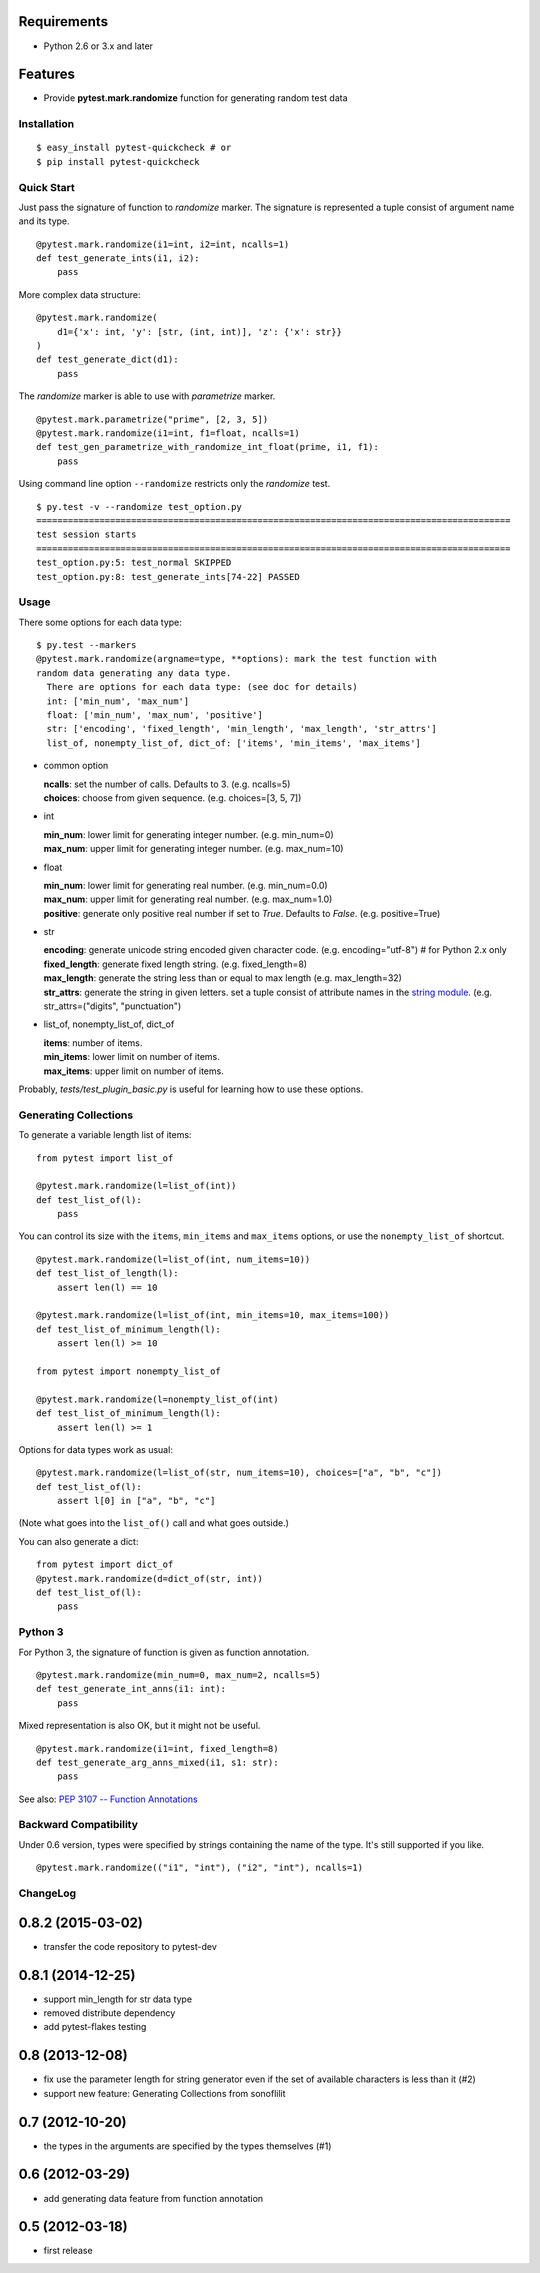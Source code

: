 .. image:: https://drone.io/bitbucket.org/pytest-dev/pytest-quickcheck/status.png
   :target: https://drone.io/bitbucket.org/pytest-dev/pytest-quickcheck/latest
.. image:: https://pypip.in/v/pytest-quickcheck/badge.png
   :target: https://pypi.python.org/pypi/pytest-quickcheck

Requirements
------------

* Python 2.6 or 3.x and later

Features
--------

* Provide **pytest.mark.randomize** function for generating random test data

Installation
============

::

    $ easy_install pytest-quickcheck # or
    $ pip install pytest-quickcheck

Quick Start
===========

Just pass the signature of function to *randomize* marker.
The signature is represented a tuple consist of argument name and its type.

::

    @pytest.mark.randomize(i1=int, i2=int, ncalls=1)
    def test_generate_ints(i1, i2):
        pass

More complex data structure::

    @pytest.mark.randomize(
        d1={'x': int, 'y': [str, (int, int)], 'z': {'x': str}}
    )
    def test_generate_dict(d1):
        pass

The *randomize* marker is able to use with *parametrize* marker.

::

    @pytest.mark.parametrize("prime", [2, 3, 5])
    @pytest.mark.randomize(i1=int, f1=float, ncalls=1)
    def test_gen_parametrize_with_randomize_int_float(prime, i1, f1):
        pass

Using command line option ``--randomize`` restricts only the *randomize* test.

::

    $ py.test -v --randomize test_option.py 
    ==========================================================================================
    test session starts
    ==========================================================================================
    test_option.py:5: test_normal SKIPPED
    test_option.py:8: test_generate_ints[74-22] PASSED

Usage
=====

There some options for each data type::

    $ py.test --markers
    @pytest.mark.randomize(argname=type, **options): mark the test function with
    random data generating any data type.
      There are options for each data type: (see doc for details)
      int: ['min_num', 'max_num']
      float: ['min_num', 'max_num', 'positive']
      str: ['encoding', 'fixed_length', 'min_length', 'max_length', 'str_attrs']
      list_of, nonempty_list_of, dict_of: ['items', 'min_items', 'max_items']

* common option

  | **ncalls**: set the number of calls. Defaults to 3. (e.g. ncalls=5)
  | **choices**: choose from given sequence. (e.g. choices=[3, 5, 7])

* int

  | **min_num**: lower limit for generating integer number. (e.g. min_num=0)
  | **max_num**: upper limit for generating integer number. (e.g. max_num=10)

* float

  | **min_num**: lower limit for generating real number. (e.g. min_num=0.0)
  | **max_num**: upper limit for generating real number. (e.g. max_num=1.0)
  | **positive**: generate only positive real number if set to `True`.
    Defaults to `False`. (e.g. positive=True)

* str

  | **encoding**: generate unicode string encoded given character code.
    (e.g. encoding="utf-8")  # for Python 2.x only
  | **fixed_length**: generate fixed length string. (e.g. fixed_length=8)
  | **max_length**: generate the string less than or equal to max length
    (e.g. max_length=32)
  | **str_attrs**: generate the string in given letters.
    set a tuple consist of attribute names in the `string module`_.
    (e.g. str_attrs=("digits", "punctuation")

* list_of, nonempty_list_of, dict_of

  | **items**: number of items.
  | **min_items**: lower limit on number of items.
  | **max_items**: upper limit on number of items.

Probably, `tests/test_plugin_basic.py` is useful for
learning how to use these options.

.. _string module: http://docs.python.org/library/string.html

Generating Collections
======================

To generate a variable length list of items::

    from pytest import list_of

    @pytest.mark.randomize(l=list_of(int))
    def test_list_of(l):
        pass

You can control its size with the ``items``, ``min_items`` and
``max_items`` options, or use the ``nonempty_list_of`` shortcut.

::

    @pytest.mark.randomize(l=list_of(int, num_items=10))
    def test_list_of_length(l):
        assert len(l) == 10

    @pytest.mark.randomize(l=list_of(int, min_items=10, max_items=100))
    def test_list_of_minimum_length(l):
        assert len(l) >= 10

    from pytest import nonempty_list_of

    @pytest.mark.randomize(l=nonempty_list_of(int)
    def test_list_of_minimum_length(l):
        assert len(l) >= 1

Options for data types work as usual::

    @pytest.mark.randomize(l=list_of(str, num_items=10), choices=["a", "b", "c"])
    def test_list_of(l):
        assert l[0] in ["a", "b", "c"]

(Note what goes into the ``list_of()`` call and what goes outside.)

You can also generate a dict::

    from pytest import dict_of
    @pytest.mark.randomize(d=dict_of(str, int))
    def test_list_of(l):
        pass


Python 3
========

For Python 3, the signature of function is given as function annotation.

::

    @pytest.mark.randomize(min_num=0, max_num=2, ncalls=5)
    def test_generate_int_anns(i1: int):
        pass

Mixed representation is also OK, but it might not be useful. 

::

    @pytest.mark.randomize(i1=int, fixed_length=8)
    def test_generate_arg_anns_mixed(i1, s1: str):
        pass

See also: `PEP 3107 -- Function Annotations`_

.. _PEP 3107 -- Function Annotations: http://www.python.org/dev/peps/pep-3107/

Backward Compatibility
======================

Under 0.6 version, types were specified by strings containing the name
of the type. It's still supported if you like.

::

    @pytest.mark.randomize(("i1", "int"), ("i2", "int"), ncalls=1)

ChangeLog
=========

0.8.2 (2015-03-02)
------------------

* transfer the code repository to pytest-dev

0.8.1 (2014-12-25)
------------------

* support min_length for str data type
* removed distribute dependency
* add pytest-flakes testing

0.8 (2013-12-08)
----------------

* fix use the parameter length for string generator even if the set of
  available characters is less than it (#2)

* support new feature: Generating Collections from sonoflilit

0.7 (2012-10-20)
----------------

* the types in the arguments are specified by the types themselves (#1)

0.6 (2012-03-29)
----------------
* add generating data feature from function annotation

0.5 (2012-03-18)
----------------
* first release


